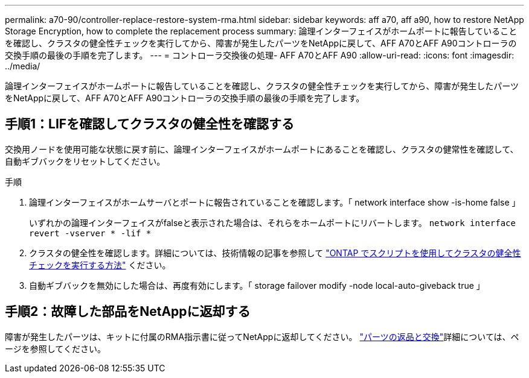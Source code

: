 ---
permalink: a70-90/controller-replace-restore-system-rma.html 
sidebar: sidebar 
keywords: aff a70, aff a90, how to restore NetApp Storage Encryption, how to complete the replacement process 
summary: 論理インターフェイスがホームポートに報告していることを確認し、クラスタの健全性チェックを実行してから、障害が発生したパーツをNetAppに戻して、AFF A70とAFF A90コントローラの交換手順の最後の手順を完了します。 
---
= コントローラ交換後の処理- AFF A70とAFF A90
:allow-uri-read: 
:icons: font
:imagesdir: ../media/


[role="lead"]
論理インターフェイスがホームポートに報告していることを確認し、クラスタの健全性チェックを実行してから、障害が発生したパーツをNetAppに戻して、AFF A70とAFF A90コントローラの交換手順の最後の手順を完了します。



== 手順1：LIFを確認してクラスタの健全性を確認する

交換用ノードを使用可能な状態に戻す前に、論理インターフェイスがホームポートにあることを確認し、クラスタの健常性を確認して、自動ギブバックをリセットしてください。

.手順
. 論理インターフェイスがホームサーバとポートに報告されていることを確認します。「 network interface show -is-home false 」
+
いずれかの論理インターフェイスがfalseと表示された場合は、それらをホームポートにリバートします。 `network interface revert -vserver * -lif *`

. クラスタの健全性を確認します。詳細については、技術情報の記事を参照して https://kb.netapp.com/on-prem/ontap/Ontap_OS/OS-KBs/How_to_perform_a_cluster_health_check_with_a_script_in_ONTAP["ONTAP でスクリプトを使用してクラスタの健全性チェックを実行する方法"^] ください。
. 自動ギブバックを無効にした場合は、再度有効にします。「 storage failover modify -node local-auto-giveback true 」




== 手順2：故障した部品をNetAppに返却する

障害が発生したパーツは、キットに付属のRMA指示書に従ってNetAppに返却してください。 https://mysupport.netapp.com/site/info/rma["パーツの返品と交換"]詳細については、ページを参照してください。
